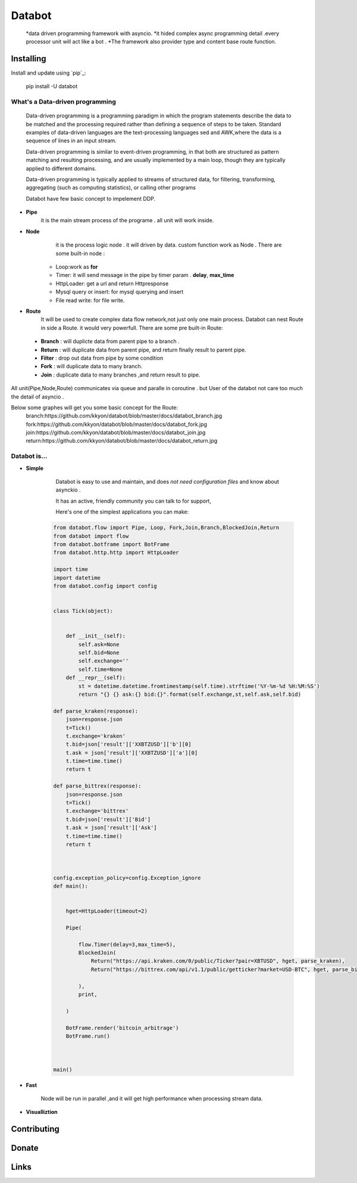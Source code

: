 ===========================
Databot
===========================

    *data driven programming framework with asyncio.
    *it hided complex async programming detail .every processor unit will act like a bot .
    *The framework also provider type and content base route function.


Installing
----------

Install and update using `pip`_:


    pip install -U databot

What's a Data-driven programming
====================



    Data-driven programming is a programming paradigm in which the program statements describe the data to be matched and the processing required rather than defining a sequence of steps to be taken.
    Standard examples of data-driven languages are the text-processing languages sed and AWK,where the data is a sequence of lines in an input stream.

    Data-driven programming is similar to event-driven programming, in that both are structured as pattern matching and resulting processing, and are usually implemented by a main loop, though they are typically applied to different domains.

    Data-driven programming is typically applied to streams of structured data, for filtering, transforming, aggregating (such as computing statistics), or calling other programs

    Databot have few basic concept to impelement DDP.
- **Pipe**
   it is the main stream process of the programe . all unit will work inside.
- **Node**
        it is the process logic node . it will driven by data. custom function work as Node .
        There are some built-in node  :
   * Loop:work as **for**
   * Timer: it will send message in the pipe by timer param . **delay**, **max_time**
   * HttpLoader: get a url and return Httpresponse
   * Mysql query or insert: for mysql querying and insert
   * File read write: for file write.
- **Route**
        It will be used to create complex data flow network,not just only one main process. Databot can nest Route in side a Route.
        it would very powerfull.
        There are some pre built-in Route:
 * **Branch** : will duplicte data from parent pipe to a branch .
 * **Return** : will duplicate data from parent pipe, and return finally result to parent pipe.
 * **Filter** : drop out data from pipe by some condition
 * **Fork** : will duplicate data to many branch.
 * **Join** : duplicate data to many branches ,and return result to pipe.


All unit(Pipe,Node,Route) communicates via queue and paralle in coroutine . but User of the databot not care too much the detail of asyncio .

Below some graphes will get you some basic concept for the Route:
      branch:https://github.com/kkyon/databot/blob/master/docs/databot_branch.jpg
      fork:https://github.com/kkyon/databot/blob/master/docs/databot_fork.jpg
      join:https://github.com/kkyon/databot/blob/master/docs/databot_join.jpg
      return:https://github.com/kkyon/databot/blob/master/docs/databot_return.jpg
      
 



Databot is...
=============

- **Simple**

    Databot is easy to use and maintain, and does *not need configuration files* and know about asynckio .

    It has an active, friendly community you can talk to for support,

    Here's one of the simplest applications you can make::
   
   .. code-block:: python

    from databot.flow import Pipe, Loop, Fork,Join,Branch,BlockedJoin,Return
    from databot import flow
    from databot.botframe import BotFrame
    from databot.http.http import HttpLoader

    import time
    import datetime
    from databot.config import config


    class Tick(object):


        def __init__(self):
            self.ask=None
            self.bid=None
            self.exchange=''
            self.time=None
        def __repr__(self):
            st = datetime.datetime.fromtimestamp(self.time).strftime('%Y-%m-%d %H:%M:%S')
            return "{} {} ask:{} bid:{}".format(self.exchange,st,self.ask,self.bid)

    def parse_kraken(response):
        json=response.json
        t=Tick()
        t.exchange='kraken'
        t.bid=json['result']['XXBTZUSD']['b'][0]
        t.ask = json['result']['XXBTZUSD']['a'][0]
        t.time=time.time()
        return t

    def parse_bittrex(response):
        json=response.json
        t=Tick()
        t.exchange='bittrex'
        t.bid=json['result']['Bid']
        t.ask = json['result']['Ask']
        t.time=time.time()
        return t



    config.exception_policy=config.Exception_ignore
    def main():


        hget=HttpLoader(timeout=2)

        Pipe(

            flow.Timer(delay=3,max_time=5),
            BlockedJoin(
                Return("https://api.kraken.com/0/public/Ticker?pair=XBTUSD", hget, parse_kraken),
                Return("https://bittrex.com/api/v1.1/public/getticker?market=USD-BTC", hget, parse_bittrex),

            ),
            print,

        )

        BotFrame.render('bitcoin_arbitrage')
        BotFrame.run()



    main()


- **Fast**

    Node will be run in parallel ,and it will get high performance
    when processing stream data.



- **Visualliztion**



Contributing
------------




Donate
------




Links
-----
